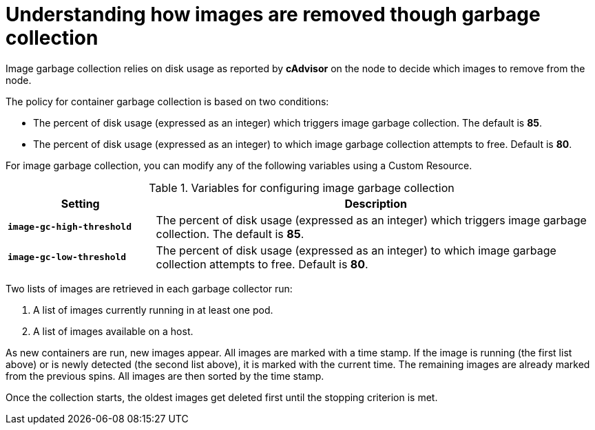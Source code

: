 // Module included in the following assemblies:
//
// * nodes/nodes-nodes-garbage-collection.adoc

[id="nodes-nodes-garbage-collection-images_{context}"]
= Understanding how images are removed though garbage collection

Image garbage collection relies on disk usage as reported by *cAdvisor* on the
node to decide which images to remove from the node. 

The policy for container garbage collection is based on two conditions:

* The percent of disk usage (expressed as an integer) which triggers image
garbage collection. The default is *85*.

* The percent of disk usage (expressed as an integer) to which image garbage
collection attempts to free. Default is *80*.

For image garbage collection, you can modify any of the following variables using 
a Custom Resource.

.Variables for configuring image garbage collection

[options="header",cols="1,3"]
|===

|Setting |Description

|`*image-gc-high-threshold*`
|The percent of disk usage (expressed as an integer) which triggers image
garbage collection. The default is *85*.

|`*image-gc-low-threshold*`
|The percent of disk usage (expressed as an integer) to which image garbage
collection attempts to free. Default is *80*.
|===

Two lists of images are retrieved in each garbage collector run:

1. A list of images currently running in at least one pod.
2. A list of images available on a host.

As new containers are run, new images appear. All images are marked with a time
stamp. If the image is running (the first list above) or is newly detected (the
second list above), it is marked with the current time. The remaining images are
already marked from the previous spins. All images are then sorted by the time
stamp.

Once the collection starts, the oldest images get deleted first until the
stopping criterion is met.

